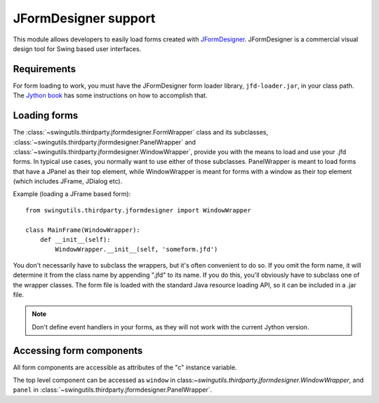 JFormDesigner support
=====================

This module allows developers to easily load forms created with
`JFormDesigner <http://www.jformdesigner.com/>`_. JFormDesigner is a
commercial visual design tool for Swing based user interfaces.

Requirements
------------

For form loading to work, you must have the JFormDesigner form loader library,
``jfd-loader.jar``, in your class path. The
`Jython book <http://jythonpodcast.hostjava.net/jythonbook/en/.99/appendixB.html#using-the-classpath-steve-langer>`_
has some instructions on how to accomplish that.

Loading forms
-------------

The :class:`~swingutils.thirdparty.jformdesigner.FormWrapper` class and its
subclasses, :class:`~swingutils.thirdparty.jformdesigner.PanelWrapper` and
:class:`~swingutils.thirdparty.jformdesigner.WindowWrapper`, provide you with
the means to load and use your .jfd forms. In typical use cases, you normally
want to use either of those subclasses. PanelWrapper is meant to load forms
that have a JPanel as their top element, while WindowWrapper is meant for
forms with a window as their top element (which includes JFrame, JDialog etc).

Example (loading a JFrame based form)::

    from swingutils.thirdparty.jformdesigner import WindowWrapper
    
    class MainFrame(WindowWrapper):
        def __init__(self):
            WindowWrapper.__init__(self, 'someform.jfd')

You don't necessarily have to subclass the wrappers, but it's often convenient
to do so. If you omit the form name, it will determine it from the class name
by appending ".jfd" to its name. If you do this, you'll obviously have to
subclass one of the wrapper classes. The form file is loaded with the standard
Java resource loading API, so it can be included in a .jar file.

.. note:: Don't define event handlers in your forms, as they will not work with
          the current Jython version.

Accessing form components
-------------------------

All form components are accessible as attributes of the "c" instance variable.

The top level component can be accessed as ``window`` in
class:`~swingutils.thirdparty.jformdesigner.WindowWrapper`, and ``panel``
in :class:`~swingutils.thirdparty.jformdesigner.PanelWrapper`.
